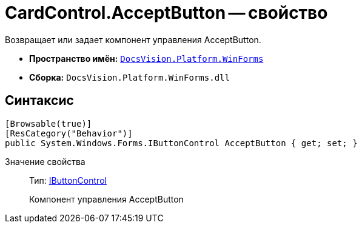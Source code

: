 = CardControl.AcceptButton -- свойство

Возвращает или задает компонент управления AcceptButton.

* *Пространство имён:* `xref:api/DocsVision/Platform/WinForms/WinForms_NS.adoc[DocsVision.Platform.WinForms]`
* *Сборка:* `DocsVision.Platform.WinForms.dll`

== Синтаксис

[source,csharp]
----
[Browsable(true)]
[ResCategory("Behavior")]
public System.Windows.Forms.IButtonControl AcceptButton { get; set; }
----

Значение свойства::
Тип: http://msdn.microsoft.com/ru-ru/library/system.windows.forms.ibuttoncontrol.aspx[IButtonControl]
+
Компонент управления AcceptButton
